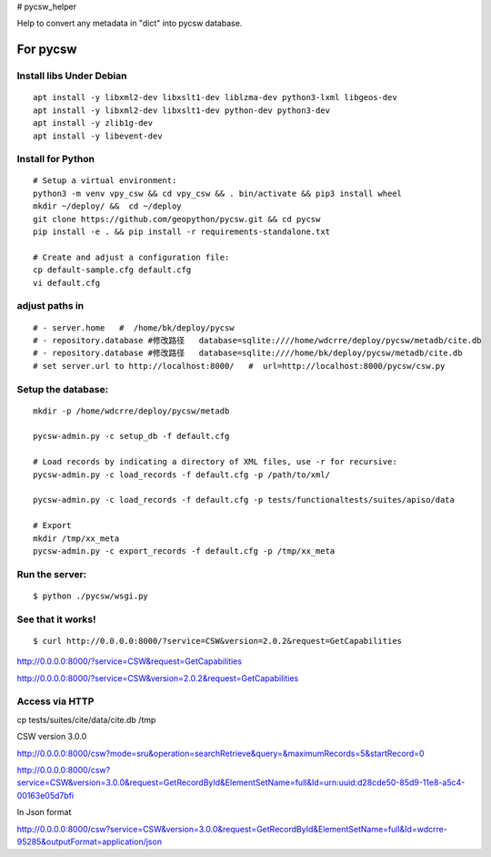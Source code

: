 # pycsw_helper

Help to convert any metadata in "dict" into pycsw database.


For pycsw
=================================

Install libs Under Debian
--------------------------------------------------

::

    apt install -y libxml2-dev libxslt1-dev liblzma-dev python3-lxml libgeos-dev
    apt install -y libxml2-dev libxslt1-dev python-dev python3-dev
    apt install -y zlib1g-dev
    apt install -y libevent-dev

Install for Python
----------------------------------------

.. pycsw in 4 minutes.

::
    
    # Setup a virtual environment:
    python3 -m venv vpy_csw && cd vpy_csw && . bin/activate && pip3 install wheel
    mkdir ~/deploy/ &&  cd ~/deploy
    git clone https://github.com/geopython/pycsw.git && cd pycsw
    pip install -e . && pip install -r requirements-standalone.txt
    
    # Create and adjust a configuration file:
    cp default-sample.cfg default.cfg
    vi default.cfg


adjust paths in
--------------------------------------------

::

    # - server.home   #  /home/bk/deploy/pycsw
    # - repository.database #修改路径   database=sqlite:////home/wdcrre/deploy/pycsw/metadb/cite.db
    # - repository.database #修改路径   database=sqlite:////home/bk/deploy/pycsw/metadb/cite.db
    # set server.url to http://localhost:8000/   #  url=http://localhost:8000/pycsw/csw.py
    
Setup the database:
---------------------------------------------------

::

    mkdir -p /home/wdcrre/deploy/pycsw/metadb
    
    pycsw-admin.py -c setup_db -f default.cfg
    
    # Load records by indicating a directory of XML files, use -r for recursive:
    pycsw-admin.py -c load_records -f default.cfg -p /path/to/xml/
    
    pycsw-admin.py -c load_records -f default.cfg -p tests/functionaltests/suites/apiso/data
    
    # Export
    mkdir /tmp/xx_meta
    pycsw-admin.py -c export_records -f default.cfg -p /tmp/xx_meta


Run the server:
--------------------------------------------------------------------------

::

    $ python ./pycsw/wsgi.py

See that it works!
-------------------------------------------

::

    $ curl http://0.0.0.0:8000/?service=CSW&version=2.0.2&request=GetCapabilities

http://0.0.0.0:8000/?service=CSW&request=GetCapabilities

http://0.0.0.0:8000/?service=CSW&version=2.0.2&request=GetCapabilities

Access via HTTP
---------------------------------------------

cp tests/suites/cite/data/cite.db /tmp

CSW version 3.0.0

http://0.0.0.0:8000/csw?mode=sru&operation=searchRetrieve&query=&maximumRecords=5&startRecord=0

http://0.0.0.0:8000/csw?service=CSW&version=3.0.0&request=GetRecordById&ElementSetName=full&Id=urn:uuid:d28cde50-85d9-11e8-a5c4-00163e05d7bfi

In Json format

http://0.0.0.0:8000/csw?service=CSW&version=3.0.0&request=GetRecordById&ElementSetName=full&Id=wdcrre-95285&outputFormat=application/json
